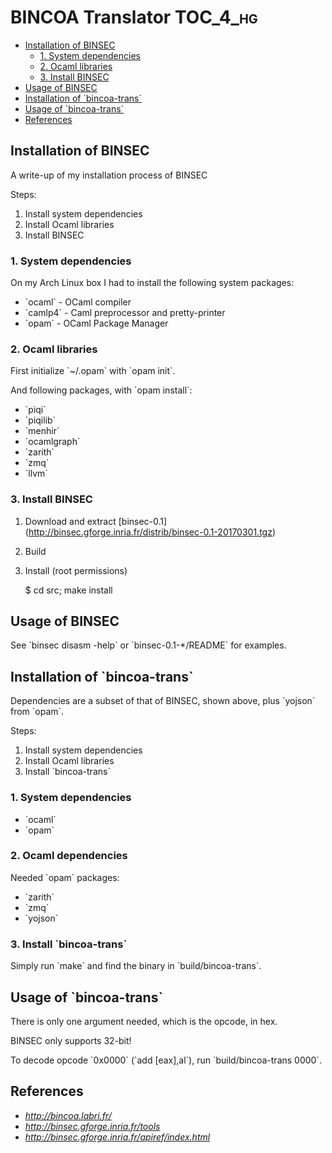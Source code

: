 * BINCOA Translator                                                :TOC_4_hg:
 - [[#installation-of-binsec][Installation of BINSEC]]
   - [[#1-system-dependencies][1. System dependencies]]
   - [[#2-ocaml-libraries][2. Ocaml libraries]]
   - [[#3-install-binsec][3. Install BINSEC]]
 - [[#usage-of-binsec][Usage of BINSEC]]
 - [[#installation-of-bincoa-trans][Installation of `bincoa-trans`]]
 - [[#usage-of-bincoa-trans][Usage of `bincoa-trans`]]
 - [[#references][References]]

** Installation of BINSEC
   A write-up of my installation process of BINSEC
   
   Steps:
    1. Install system dependencies
    2. Install Ocaml libraries
    3. Install BINSEC
 
*** 1. System dependencies
    On my Arch Linux box I had to install the following system packages:
    - `ocaml` - OCaml compiler
    - `camlp4` - Caml preprocessor and pretty-printer
    - `opam` - OCaml Package Manager
 
*** 2. Ocaml libraries
    First initialize `~/.opam` with `opam init`.
 
    And following packages, with `opam install`:
     - `piqi`
     - `piqilib`
     - `menhir`
     - `ocamlgraph`
     - `zarith`
     - `zmq`
     - `llvm`
 
*** 3. Install BINSEC
    1. Download and extract [binsec-0.1](http://binsec.gforge.inria.fr/distrib/binsec-0.1-20170301.tgz)
    2. Build
 
           # ./configure
           # make binsec
           
    3. Install (root permissions)
    
           $ cd src; make install
 
** Usage of BINSEC
   See `binsec disasm -help` or `binsec-0.1-*/README` for examples.
 
** Installation of `bincoa-trans`
   Dependencies are a subset of that of BINSEC, shown above, plus `yojson` from `opam`.

   Steps:
    1. Install system dependencies
    2. Install Ocaml libraries
    3. Install `bincoa-trans`

*** 1. System dependencies
    - `ocaml`
    - `opam`

*** 2. Ocaml dependencies
    Needed `opam` packages:
    - `zarith`
    - `zmq`
    - `yojson`

*** 3. Install `bincoa-trans`
    Simply run `make` and find the binary in `build/bincoa-trans`.

** Usage of `bincoa-trans`
   There is only one argument needed, which is the opcode, in hex.

   BINSEC only supports 32-bit!

   To decode opcode `0x0000` (`add [eax],al`), run `build/bincoa-trans 0000`.
 
** References
   - [[BINCOA Project][http://bincoa.labri.fr/]]
   - [[BINSEC][http://binsec.gforge.inria.fr/tools]]
   - [[BINSEC Documentation][http://binsec.gforge.inria.fr/apiref/index.html]]
